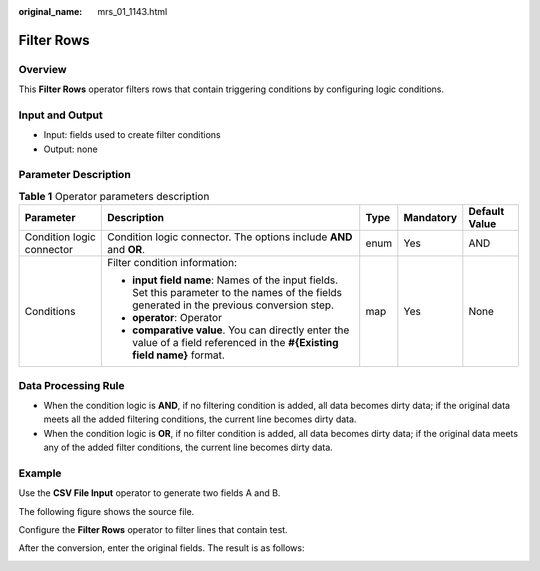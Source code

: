 :original_name: mrs_01_1143.html

.. _mrs_01_1143:

Filter Rows
===========

Overview
--------

This **Filter Rows** operator filters rows that contain triggering conditions by configuring logic conditions.

Input and Output
----------------

-  Input: fields used to create filter conditions
-  Output: none

Parameter Description
---------------------

.. table:: **Table 1** Operator parameters description

   +---------------------------+----------------------------------------------------------------------------------------------------------------------------------------------+-------------+-------------+---------------+
   | Parameter                 | Description                                                                                                                                  | Type        | Mandatory   | Default Value |
   +===========================+==============================================================================================================================================+=============+=============+===============+
   | Condition logic connector | Condition logic connector. The options include **AND** and **OR**.                                                                           | enum        | Yes         | AND           |
   +---------------------------+----------------------------------------------------------------------------------------------------------------------------------------------+-------------+-------------+---------------+
   | Conditions                | Filter condition information:                                                                                                                | map         | Yes         | None          |
   |                           |                                                                                                                                              |             |             |               |
   |                           | -  **input field name**: Names of the input fields. Set this parameter to the names of the fields generated in the previous conversion step. |             |             |               |
   |                           | -  **operator**: Operator                                                                                                                    |             |             |               |
   |                           | -  **comparative value**. You can directly enter the value of a field referenced in the **#{Existing field name}** format.                   |             |             |               |
   +---------------------------+----------------------------------------------------------------------------------------------------------------------------------------------+-------------+-------------+---------------+

Data Processing Rule
--------------------

-  When the condition logic is **AND**, if no filtering condition is added, all data becomes dirty data; if the original data meets all the added filtering conditions, the current line becomes dirty data.
-  When the condition logic is **OR**, if no filter condition is added, all data becomes dirty data; if the original data meets any of the added filter conditions, the current line becomes dirty data.

Example
-------

Use the **CSV File Input** operator to generate two fields A and B.

The following figure shows the source file.

|image1|

Configure the **Filter Rows** operator to filter lines that contain test.

|image2|

After the conversion, enter the original fields. The result is as follows:

|image3|

.. |image1| image:: /_static/images/en-us_image_0000001295900064.jpg
.. |image2| image:: /_static/images/en-us_image_0000001296059904.png
.. |image3| image:: /_static/images/en-us_image_0000001349059749.jpg
